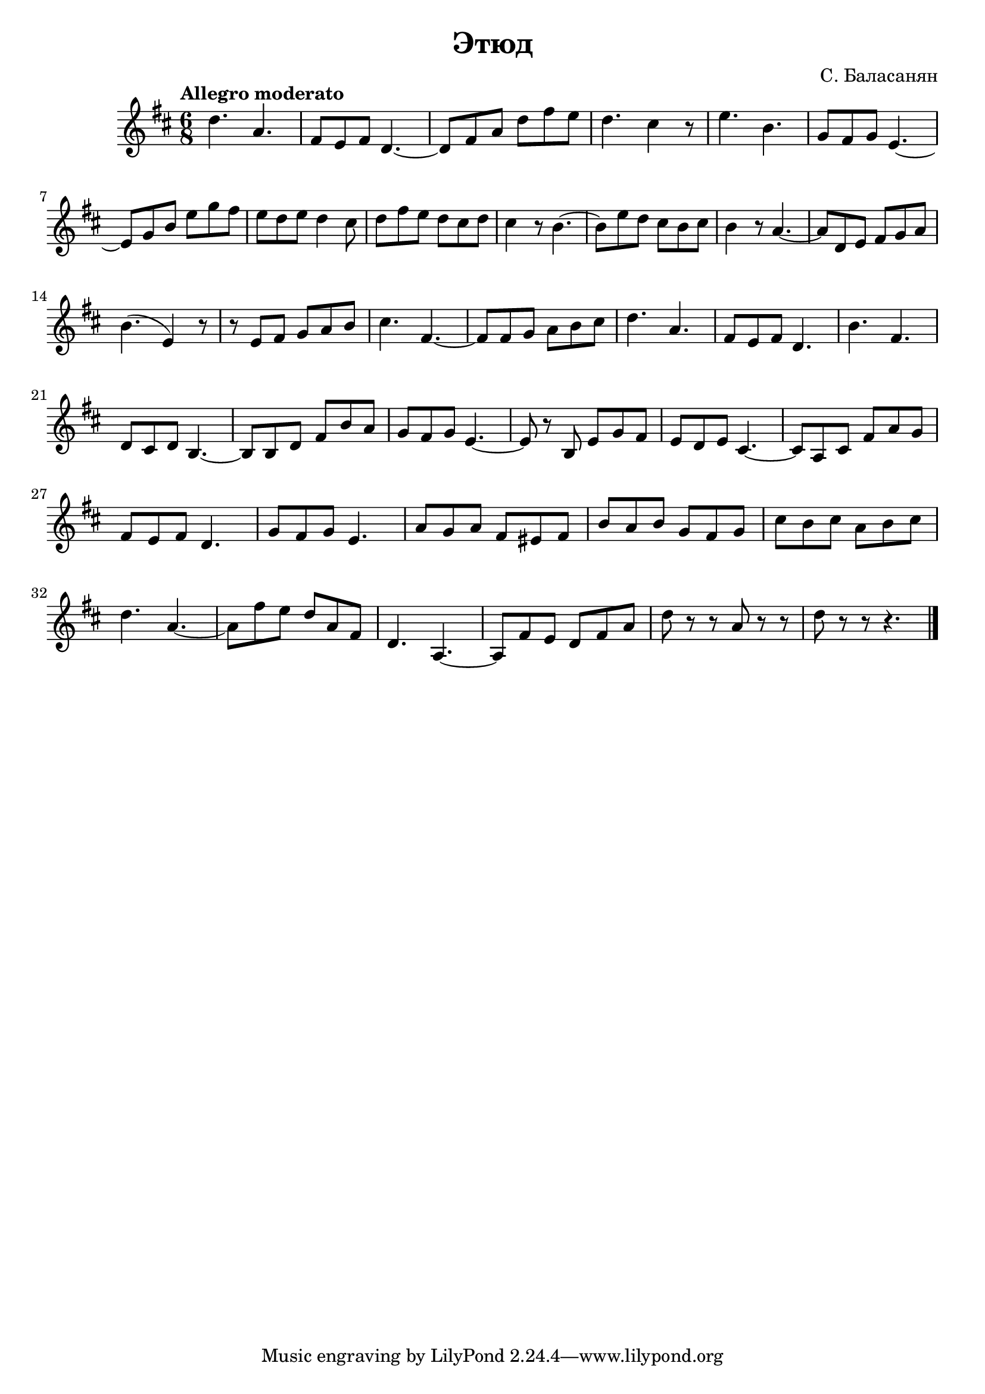  
\version "2.12.2"

\header{
  title="Этюд"
  composer="С. Баласанян"
}

<<
  \new Staff{
    \clef treble \time 6/8 \key d \major \tempo "Allegro moderato"
    \relative c''{
      d4. a | fis8 e fis d4.~ | d8 fis a d fis e | d4.~ cis4 r8 | e4. b | g8 fis g e4.~| \break
      e8 g b e g fis | e8 d e d4 cis8 | d8 fis e d cis d | cis4 r8 b4.~ | b8 e d cis b cis | b4 r8 a4.~| a8 d, e fis g a |\break
      b4. (e,4)r8 | r8 e fis g a b| cis4. fis,4.~|fis8 fis g a b cis | d4. a | fis8 e fis d4. | b'4. fis | \break
      d8 cis d b4.~ | b8 b d fis b a | g8 fis g e4.~ | e8 r b e g fis | e8 d e cis4.~ | cis8 a cis fis a g | \break
      fis8 e fis d4. | g8 fis g e4. | a8 g a fis eis fis | b a b g fis g | cis8 b cis a b cis | \break
      d4. a~ | a8 fis' e d a fis | d4. a4.~ | a8 fis' e d fis a | d8 r r a r r | d8 r r r4. \bar "|."
      
    }
  }
>>